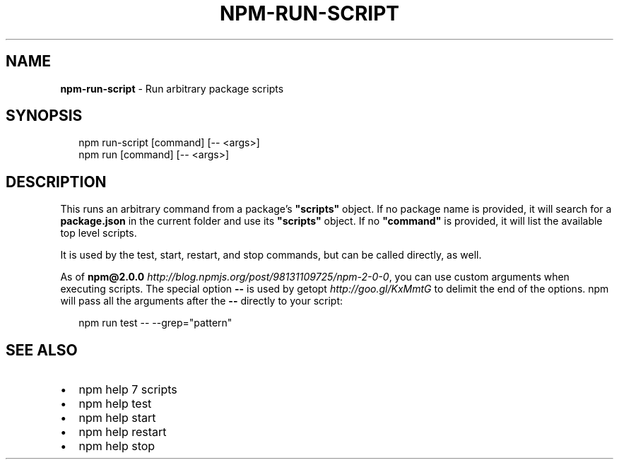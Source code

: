 .TH "NPM\-RUN\-SCRIPT" "1" "September 2014" "" ""
.SH "NAME"
\fBnpm-run-script\fR \- Run arbitrary package scripts
.SH SYNOPSIS
.P
.RS 2
.nf
npm run\-script [command] [\-\- <args>]
npm run [command] [\-\- <args>]
.fi
.RE
.SH DESCRIPTION
.P
This runs an arbitrary command from a package's \fB"scripts"\fR object\.
If no package name is provided, it will search for a \fBpackage\.json\fR
in the current folder and use its \fB"scripts"\fR object\. If no \fB"command"\fR
is provided, it will list the available top level scripts\.
.P
It is used by the test, start, restart, and stop commands, but can be
called directly, as well\.
.P
As of \fBnpm@2\.0\.0\fR \fIhttp://blog\.npmjs\.org/post/98131109725/npm\-2\-0\-0\fR, you can
use custom arguments when executing scripts\. The special option \fB\-\-\fR is used by
getopt \fIhttp://goo\.gl/KxMmtG\fR to delimit the end of the options\. npm will pass
all the arguments after the \fB\-\-\fR directly to your script:
.P
.RS 2
.nf
npm run test \-\- \-\-grep="pattern"
.fi
.RE
.SH SEE ALSO
.RS 0
.IP \(bu 2
npm help 7 scripts
.IP \(bu 2
npm help test
.IP \(bu 2
npm help start
.IP \(bu 2
npm help restart
.IP \(bu 2
npm help stop

.RE

